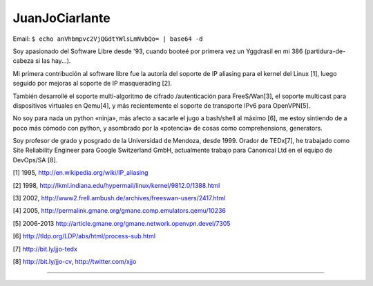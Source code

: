 
JuanJoCiarlante
---------------

Email:  ``$ echo anVhbmpvc2VjQGdtYWlsLmNvbQo= | base64 -d`` 

Soy apasionado del Software Libre desde '93, cuando booteé por primera vez un Yggdrasil en mi 386 (partidura-de-cabeza si las hay...).

Mi primera contribución al software libre fue la autoría del soporte de IP aliasing para el kernel del Linux [1], luego seguido por mejoras al soporte de IP masquerading [2].

También desarrollé el soporte multi-algoritmo de cifrado /autenticación para FreeS/Wan[3], el soporte multicast para dispositivos virtuales en Qemu[4], y más recientemente el soporte de transporte IPv6 para OpenVPN[5].

No soy para nada un python «ninja», más afecto a sacarle el jugo a bash/shell al máximo [6], me estoy sintiendo de a poco más cómodo con python, y asombrado por la «potencia» de cosas como comprehensions, generators.

Soy profesor de grado y posgrado de la Universidad de Mendoza, desde 1999. Orador de TEDx[7], he trabajado como Site Reliability Engineer para Google Switzerland GmbH, actualmente trabajo para Canonical Ltd en el equipo de DevOps/SA [8].

[1] 1995, http://en.wikipedia.org/wiki/IP_aliasing

[2] 1998, http://lkml.indiana.edu/hypermail/linux/kernel/9812.0/1388.html

[3] 2002, http://www2.frell.ambush.de/archives/freeswan-users/2417.html

[4] 2005, http://permalink.gmane.org/gmane.comp.emulators.qemu/10236

[5] 2006-2013 http://article.gmane.org/gmane.network.openvpn.devel/7305

[6] http://tldp.org/LDP/abs/html/process-sub.html

[7] http://bit.ly/jjo-tedx

[8] http://bit.ly/jjo-cv, http://twitter.com/xjjo

-------------------------

 

.. ############################################################################


